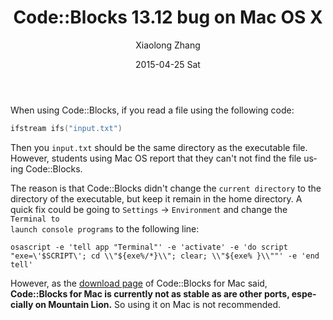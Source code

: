 #+TITLE:       Code::Blocks 13.12 bug on Mac OS X
#+AUTHOR:      Xiaolong Zhang
#+EMAIL:       xlzhang@cs.hku.hk
#+DATE:        2015-04-25 Sat
#+URI:         /blog/%y/%m/%d/code-blocks-13.12-bug-on-mac-os-x
#+KEYWORDS:    Code::Blocks
#+TAGS:        Code::Blocks
#+LANGUAGE:    en
#+OPTIONS:     H:3 num:nil toc:nil \n:nil ::t |:t ^:nil -:nil f:t *:t <:t
#+DESCRIPTION: This blog describe a bug on Mac OS X with Code::Blocks 13.12

When using Code::Blocks, if you read a file using the following code:
#+begin_src cpp
  ifstream ifs("input.txt")
#+end_src
Then you =input.txt= should be the same directory as the executable file.
However, students using Mac OS report that they can't not find the file using
Code::Blocks.

The reason is that Code::Blocks didn't change the =current directory= to the
directory of the executable, but keep it remain in the home directory. A quick
fix could be going to =Settings= -> =Environment= and change the =Terminal to
launch console programs= to the following line:
#+begin_example
osascript -e 'tell app "Terminal"' -e 'activate' -e 'do script "exe=\'$SCRIPT\'; cd \\"${exe%/*}\\"; clear; \\"${exe% }\\""' -e 'end tell'
#+end_example

However, as the [[http://www.codeblocks.org/downloads/26][download page]] of Code::Blocks for Mac said, *Code::Blocks for
Mac is currently not as stable as are other ports, especially on Mountain Lion.*
So using it on Mac is not recommended.


